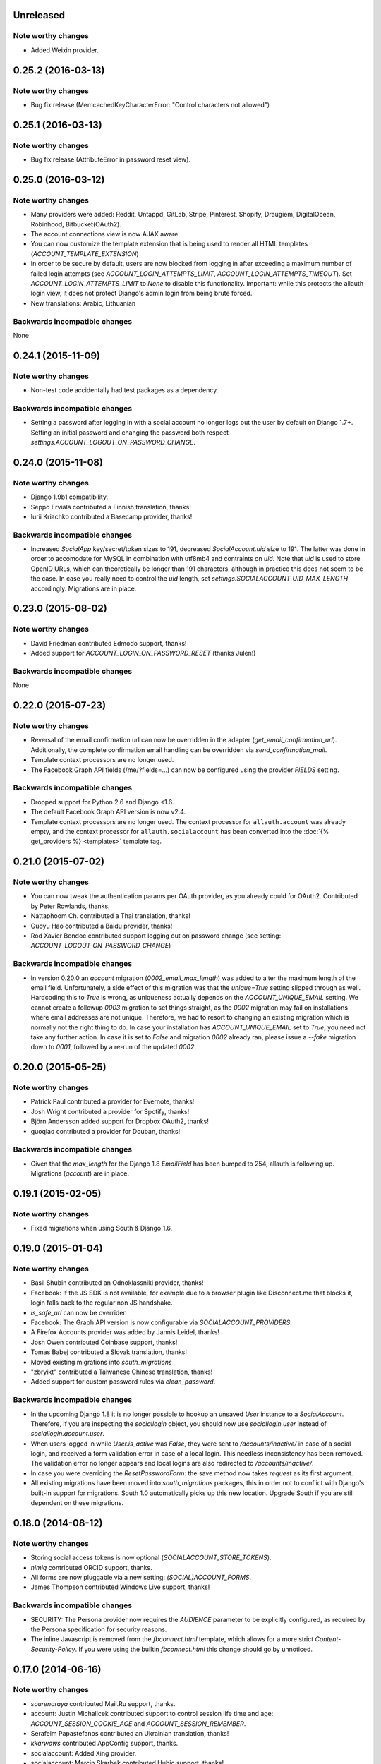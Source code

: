 Unreleased
**********

Note worthy changes
-------------------

- Added Weixin provider.

0.25.2 (2016-03-13)
*******************

Note worthy changes
-------------------

- Bug fix release (MemcachedKeyCharacterError: "Control characters not allowed")


0.25.1 (2016-03-13)
*******************

Note worthy changes
-------------------

- Bug fix release (AttributeError in password reset view).


0.25.0 (2016-03-12)
*******************

Note worthy changes
-------------------

- Many providers were added: Reddit, Untappd, GitLab, Stripe,
  Pinterest, Shopify, Draugiem, DigitalOcean, Robinhood,
  Bitbucket(OAuth2).

- The account connections view is now AJAX aware.

- You can now customize the template extension that is being used to
  render all HTML templates (`ACCOUNT_TEMPLATE_EXTENSION`)

- In order to be secure by default, users are now blocked from logging
  in after exceeding a maximum number of failed login attempts (see
  `ACCOUNT_LOGIN_ATTEMPTS_LIMIT`,
  `ACCOUNT_LOGIN_ATTEMPTS_TIMEOUT`). Set
  `ACCOUNT_LOGIN_ATTEMPTS_LIMIT` to `None` to disable this
  functionality. Important: while this protects the allauth login view, it
  does not protect Django's admin login from being brute forced.

- New translations: Arabic, Lithuanian


Backwards incompatible changes
------------------------------

None


0.24.1 (2015-11-09)
*******************

Note worthy changes
-------------------

- Non-test code accidentally had test packages as a dependency.


Backwards incompatible changes
------------------------------

- Setting a password after logging in with a social account no longer logs out
  the user by default on Django 1.7+. Setting an initial password and changing
  the password both respect `settings.ACCOUNT_LOGOUT_ON_PASSWORD_CHANGE`.


0.24.0 (2015-11-08)
*******************

Note worthy changes
-------------------

- Django 1.9b1 compatibility.

- Seppo Erviälä contributed a Finnish translation, thanks!

- Iurii Kriachko contributed a Basecamp provider, thanks!

Backwards incompatible changes
------------------------------

- Increased `SocialApp` key/secret/token sizes to 191, decreased
  `SocialAccount.uid` size to 191. The latter was done in order to
  accomodate for MySQL in combination with utf8mb4 and contraints on
  `uid`. Note that `uid` is used to store OpenID URLs, which can
  theoretically be longer than 191 characters, although in practice
  this does not seem to be the case. In case you really need to
  control the `uid` length, set `settings.SOCIALACCOUNT_UID_MAX_LENGTH`
  accordingly. Migrations are in place.


0.23.0 (2015-08-02)
*******************

Note worthy changes
-------------------

- David Friedman contributed Edmodo support, thanks!

- Added support for `ACCOUNT_LOGIN_ON_PASSWORD_RESET` (thanks Julen!)


Backwards incompatible changes
------------------------------

None


0.22.0 (2015-07-23)
*******************

Note worthy changes
-------------------

- Reversal of the email confirmation url can now be overridden in
  the adapter (`get_email_confirmation_url`). Additionally, the
  complete confirmation email handling can be overridden via
  `send_confirmation_mail`.

- Template context processors are no longer used.

- The Facebook Graph API fields (/me/?fields=...) can now be
  configured using the provider `FIELDS` setting.


Backwards incompatible changes
------------------------------

- Dropped support for Python 2.6 and Django <1.6.

- The default Facebook Graph API version is now v2.4.

- Template context processors are no longer used. The context
  processor for ``allauth.account`` was already empty, and the context
  processor for ``allauth.socialaccount`` has been converted into the
  :doc:`{% get_providers %} <templates>` template tag.


0.21.0 (2015-07-02)
*******************

Note worthy changes
-------------------

- You can now tweak the authentication params per OAuth provider,
  as you already could for OAuth2. Contributed by Peter Rowlands,
  thanks.

- Nattaphoom Ch. contributed a Thai translation, thanks!

- Guoyu Hao contributed a Baidu provider, thanks!

- Rod Xavier Bondoc contributed support logging out on password
  change (see setting: `ACCOUNT_LOGOUT_ON_PASSWORD_CHANGE`)


Backwards incompatible changes
------------------------------

- In version 0.20.0 an `account` migration (`0002_email_max_length`)
  was added to alter the maximum length of the email
  field. Unfortunately, a side effect of this migration was that the
  `unique=True` setting slipped through as well. Hardcoding this to
  `True` is wrong, as uniqueness actually depends on the
  `ACCOUNT_UNIQUE_EMAIL` setting. We cannot create a followup `0003`
  migration to set things straight, as the `0002` migration may fail
  on installations where email addresses are not unique. Therefore, we
  had to resort to changing an existing migration which is normally
  not the right thing to do. In case your installation has
  `ACCOUNT_UNIQUE_EMAIL` set to `True`, you need not take any further
  action. In case it is set to `False` and migration `0002` already
  ran, please issue a `--fake` migration down to `0001`, followed by a
  re-run of the updated `0002`.


0.20.0 (2015-05-25)
*******************

Note worthy changes
-------------------

- Patrick Paul contributed a provider for Evernote, thanks!

- Josh Wright contributed a provider for Spotify, thanks!

- Björn Andersson added support for Dropbox OAuth2, thanks!

- guoqiao contributed a provider for Douban, thanks!


Backwards incompatible changes
------------------------------

- Given that the `max_length` for the Django 1.8 `EmailField` has been
  bumped to 254, allauth is following up. Migrations (`account`) are
  in place.


0.19.1 (2015-02-05)
*******************

Note worthy changes
-------------------

- Fixed migrations when using South & Django 1.6.


0.19.0 (2015-01-04)
*******************

Note worthy changes
-------------------

- Basil Shubin contributed an Odnoklassniki provider, thanks!

- Facebook: If the JS SDK is not available, for example due to a
  browser plugin like Disconnect.me that blocks it, login falls back
  to the regular non JS handshake.

- `is_safe_url` can now be overriden

- Facebook: The Graph API version is now configurable via
  `SOCIALACCOUNT_PROVIDERS`.

- A Firefox Accounts provider was added by Jannis Leidel, thanks!

- Josh Owen contributed Coinbase support, thanks!

- Tomas Babej contributed a Slovak translation, thanks!

- Moved existing migrations into `south_migrations`

- "zbryikt" contributed a Taiwanese Chinese translation, thanks!

- Added support for custom password rules via `clean_password`.


Backwards incompatible changes
------------------------------

- In the upcoming Django 1.8 it is no longer possible to hookup an
  unsaved `User` instance to a `SocialAccount`. Therefore, if you are
  inspecting the `sociallogin` object, you should now use
  `sociallogin.user` instead of `sociallogin.account.user`.

- When users logged in while `User.is_active` was `False`, they were
  sent to `/accounts/inactive/` in case of a social login, and
  received a form validation error in case of a local login. This
  needless inconsistency has been removed. The validation error no
  longer appears and local logins are also redirected to
  `/accounts/inactive/`.

- In case you were overriding the `ResetPasswordForm`: the save method
  now takes `request` as its first argument.

- All existing migrations have been moved into `south_migrations`
  packages, this in order not to conflict with Django's built-in
  support for migrations. South 1.0 automatically picks up this new
  location. Upgrade South if you are still dependent on these
  migrations.


0.18.0 (2014-08-12)
*******************

Note worthy changes
-------------------

- Storing social access tokens is now optional
  (`SOCIALACCOUNT_STORE_TOKENS`).

- `nimiq` contributed ORCID support, thanks.

- All forms are now pluggable via a new setting:
  `(SOCIAL)ACCOUNT_FORMS`.

- James Thompson contributed Windows Live support, thanks!


Backwards incompatible changes
------------------------------

- SECURITY: The Persona provider now requires the `AUDIENCE` parameter
  to be explicitly configured, as required by the Persona
  specification for security reasons.

- The inline Javascript is removed from the `fbconnect.html` template,
  which allows for a more strict `Content-Security-Policy`. If you
  were using the builtin `fbconnect.html` this change should go by
  unnoticed.


0.17.0 (2014-06-16)
*******************

Note worthy changes
-------------------

- `sourenaraya` contributed Mail.Ru support, thanks.

- account: Justin Michalicek contributed support to control
  session life time and age: `ACCOUNT_SESSION_COOKIE_AGE` and
  `ACCOUNT_SESSION_REMEMBER`.

- Serafeim Papastefanos contributed an Ukrainian translation,
  thanks!

- `kkarwows` contributed AppConfig support, thanks.

- socialaccount: Added Xing provider.

- socialaccount: Marcin Skarbek contributed Hubic support, thanks!

- Volodymyr Yatsyk contributed an Ukrainian translation, thanks!

- `joke2k` contributed an Italian translation, thanks!

- socialaccount: All providers now support the `VERIFIED_EMAIL`
  property have e-mail addresses forced to be interpreted as
  verified.


Backwards incompatible changes
------------------------------

None


0.16.1 (2014-03-12)
*******************

Note worthy changes
-------------------

- Facebook login via Javascript was broken if `auth_type` was not
  set to `reauthenticate`, fixed.
- Support for hooking up a callback when `FB.init()` is ready
  (`allauth.facebook.onInit`)

Backwards incompatible changes
------------------------------

None


0.16.0 (2014-03-10)
*******************

Note worthy changes
-------------------

- Nariman Gharib contributed a Persian translation, thanks!

- The custom signup form `save` has been deprecated in favour of a
  `def signup(request, user)` method.

- Facebook reauthentication now uses an `auth_nonce`.

- Added a new option `ACCOUNT_LOGIN_ON_EMAIL_CONFIRMATION`, to
  indicate whether or not e-mail confirmation is to automatically
  log in.

- socialaccount: Added Bitbucket provider.

- Jack Shedd contributed Tumblr support, thanks!

- Romanos Tsouroplis contributed Foursquare support, thanks!

- "excessivedemon" contributed Flickr support, thanks!

- Luis Diego García contributed Amazon and Paypal support, thanks!

- Stuart Ross contributed LinkedIn OAuth 2.0 support, thanks!


Backwards incompatible changes
------------------------------

- Previously, the `save(user)` was called on the custom signup form.
  However, this shadowed the existing `save` method in case a model
  form was used. To avoid confusion, the `save` method has been
  deprecated in favour of a `def signup(request, user)` method.

- The Amazon provider requires more space for `token_secret`, so the
  maximum length restriction has been dropped. Migrations are in
  place.


0.15.0 (2013-12-01)
*******************

Note worthy changes
-------------------

- socialaccount: Added `is_auto_signup_allowed` to social account
  adapter.

- facebook: Added a new setting: VERIFIED_EMAIL.

- socialaccount: a collision on e-mail address when you sign up
  using a third party social account is now more clearly explained:
  "An account already exists with this e-mail address.  Please sign
  in to that account first, then connect your Google account".

- account: You are now automatically logged in after confirming
  your e-mail address during sign up.

- account: The `/accounts/login/` view now supports AJAX requests.

- facebook: The fbconnect.js script is now more pluggable.

- socialaccount: Markus Kaiserswerth contributed a Feedly
  provider, thanks!

- socialaccount: Dropped django-avatar support.

- openid: First, last and full name are now also queried together
  with the e-mail address. Thanks, @andrvb.

- openid: Compatibility fix for Django 1.6 (JSON serializer).

- account: Added support for `ACCOUNT_CONFIRM_EMAIL_ON_GET`.


Backwards incompatible changes
------------------------------

- Instead of directly rendering and returning a template, logging in
  while the account is inactive or not yet confirmed now redirects to
  two new views: `/accounts/inactive/` respectively
  `/accounts/confirm-email/`.

- The `account/verification_sent.html` template no longer receives the
  e-mail address in the context (`email`). Note that a message
  containing that e-mail address is still emitted using the messages
  framework.

- The `/accounts/confirm_email/key/` view has been
  renamed to `/accounts/confirm-email/` (human friendlier). Redirects
  are in place to handle old still pending confirmations.

- Built-in support for django-avatar has been removed. Offering such
  functionality means making choices which may not be valid for
  everyone. For example, allauth was downloading the image (which can
  take some time, or even block) in the context of the login, whereas
  a better place might be some celery background job. Additionally, in
  case of an error it simply ignored this. How about retries et al?
  Also, do you want to copy the avatar once at sign up, or do you want
  to update on each login? All in all, this functionality goes way
  beyond authentication and should be addressed elsewhere, beyond
  allauth scope. The original code has been preserved here so that you
  can easily reinstate it in your own project:
  https://gist.github.com/pennersr/7571752


0.14.2 (2013-11-16)
*******************

Note worthy changes
-------------------

- Compatibility fix for logging in with Django 1.6.

- Maksim Rukomoynikov contributed a Russian translation, thanks!


Backwards incompatible changes
------------------------------

- In case you were using the internal method
  `generate_unique_username`, note that its signature has changed. It
  now takes a list of candidates to base the username on.


0.14.1 (2013-10-28)
*******************

Note worthy changes
-------------------

- PyPi did not render the README.rst properly.


Backwards incompatible changes
------------------------------

None


0.14.0 (2013-10-28)
*******************

Note worthy changes
-------------------

- Stuart Ross contributed AngelList support, thanks!

- LinkedIn: profile fields that are to be fetched are now
  configurable (`PROFILE_FIELDS` provider-level setting).

- Udi Oron contributed a Hebrew translation, thanks!

- Add setting `ACCOUNT_DEFAULT_HTTP_PROTOCOL` (HTTPS support).

- George Whewell contributed Instagram support, thanks!

- Refactored adapter methods relating to creating and populating
  `User` instances.

- User creation methods in the `Default(Social)AccountAdapter` now
  have access to the `request`.


Backwards incompatible changes
------------------------------

- The `socialaccount/account_inactive.html` template has been
  moved to `account/account_inactive.html`.

- The adapter API for creating and populating users has been
  overhauled. As a result, the `populate_new_user` adapter methods
  have disappeared. Please refer to the section on "Creating and
  Populating User Instances" for more information.


0.13.0 (2013-08-31)
*******************

Note worthy changes
-------------------

- Koichi Harakawa contributed a Japanese translation, thanks!

- Added `is_open_for_signup` to DefaultSocialAccountAdapter.

- Added VK provider support.

- Marcin Spoczynski contributed a Polish translation, thanks!

- All views are now class-based.

- `django.contrib.messages` is now optional.

- "jresins" contributed a simplified Chinese, thanks!


Backwards incompatible changes
------------------------------

- The password reset from key success response now redirects to a
  "done" view (`/accounts/password/reset/key/done/`). This view has
  its own `account/password_reset_from_key_done.html` template. In
  previous versions, the success template was intertwined with the
  `account/password_reset_from_key.html` template.


0.12.0 (2013-07-01)
*******************

Note worthy changes
-------------------

- Added support for re-authenticated (forced prompt) by means of a
  new `action="reauthenticate"` parameter to the `{%
  provider_login_url %}`

- Roberto Novaes contributed a Brazilian Portuguese translation,
  thanks!

- Daniel Eriksson contributed a Swedish translation, thanks!

- You can now logout from both allauth and Facebook via a
  Javascript helper: `window.allauth.facebook.logout()`.

- Connecting a social account is now a flow that needs to be
  explicitly triggered, by means of a `process="connect"` parameter
  that can be passed along to the `{% provider_login_url %}`, or a
  `process=connect` GET parameter.

- Tomas Marcik contributed a Czech translation, thanks!


Backwards incompatible changes
------------------------------

- The `{% provider_login_url %}` tag now takes an optional process
  parameter that indicates how to process the social login. As a
  result, if you include the template
  `socialaccount/snippets/provider_list.html` from your own overriden
  `socialaccount/connections.html` template, you now need to pass
  along the process parameter as follows:
  `{% include "socialaccount/snippets/provider_list.html" with process="connect" %}`.

- Instead of inlining the required Facebook SDK Javascript wrapper
  code into the HTML, it now resides into its own .js file (served
  with `{% static %}`). If you were using the builtin `fbconnect.html`
  this change should go by unnoticed.


0.11.1 (2013-06-04)
*******************

Note worthy changes
-------------------

- Released (due to issue in disconnecting social accounts).

Backwards incompatible changes
------------------------------

None


0.11.0 (2013-06-02)
*******************

Note worthy changes
-------------------

- Moved logic whether or not a social account can be disconnected
  to the `SocialAccountAdapter` (`validate_disconnect`).

- Added `social_account_removed` signal.

- Implemented CSRF protection
  (http://tools.ietf.org/html/draft-ietf-oauth-v2-30#section-10.12).

- The `user_logged_in` signal now optionally receives a
  `sociallogin` parameter, in case of a social login.

- Added `social_account_added` (contributed by orblivion, thanks).

- Hatem Nassrat contributed Bitly support, thanks!

- Bojan Mihelac contributed a Croatian translation, thanks!

- Messages (as in `django.contrib.messages`) are now configurable
  through templates.
- Added support for differentiating e-mail handling (verification,
  required) between local and social accounts:
  `SOCIALACCOUNT_EMAIL_REQUIRED` and
  `SOCIALACCOUNT_EMAIL_VERIFICATION`.


Backwards incompatible changes
------------------------------

None


0.10.1 (2013-04-16)
*******************

Note worthy changes
-------------------

- Cleaning of `username` can now be overriden via
  `DefaultAccountAdapter.clean_username`

- Fixed potential error (`assert`) when connecting social
  accounts.

- Added support for custom username handling in case of custom
  user models (`ACCOUNT_USER_MODEL_USERNAME_FIELD`).


Backwards incompatible changes
------------------------------

None


0.10.0 (2013-04-12)
*******************

Note worthy changes
-------------------

- Chris Davis contributed Vimeo support, thanks!

- Added support for overriding the URL to return to after
  connecting a social account
  (`allauth.socialaccount.adapter.DefaultSocialAccountAdapter.get_connect_redirect_url`).

- Python 3 is now supported!

- Dropped dependency on (unmaintained?) oauth2 package, in favor
  of requests-oauthlib.

- account: E-mail confirmation mails generated at signup can now
  be differentiated from regular e-mail confirmation mails by
  placing e.g. a welcome message into the
  `account/email/email_confirmation_signup*` templates. Thanks to
  Sam Solomon for the patch.

- account: Moved User instance creation to adapter so that e.g.
  username generation can be influenced. Thanks to John Bazik for
  the patch.

- Robert Balfre contributed Dropbox support, thanks!

- socialaccount: Added support for Weibo.

- account: Added support for sending HTML e-mail. Add
  `*_message.html` templates and they will be automatically picked
  up.

- Added support for passing along extra parameters to the OAuth2
  authentication calls, such as `access_type` (Google) or
  `auth_type` (Facebook).
- Both the login and signup view now immediately redirect to the
  login redirect url in case the user was already authenticated.

- Added support for closing down signups in a pluggable fashion,
  making it easy to hookup your own invitation handling mechanism.

- Added support for passing along extra parameters to the
  `FB.login` API call.


Backwards incompatible changes
------------------------------

- Logout no longer happens on GET request. Refer to the `LogoutView`
  documentation for more background information. Logging out on GET
  can be restored by the setting `ACCOUNT_LOGOUT_ON_GET`. Furthermore,
  after logging out you are now redirected to
  `ACCOUNT_LOGOUT_REDIRECT_URL` instead of rendering the
  `account/logout.html` template.

- `LOGIN_REDIRECT_URLNAME` is now deprecated. Django 1.5 accepts both
  URL names and URLs for `LOGIN_REDIRECT_URL`, so we do so as well.

- `DefaultAccountAdapter.stash_email_verified` is now named
  `stash_verified_email`.

- Django 1.4.3 is now the minimal requirement.

- Dropped dependency on (unmaintained?) oauth2 package, in favor of
  requests-oauthlib. So you will need to update your (virtual)
  environment accordingly.

- We noticed a very rare bug that affects end users who add Google
  social login to existing accounts. The symptom is you end up with
  users who have multiple primary email addresses which conflicts
  with assumptions made by the code. In addition to fixing the code
  that allowed duplicates to occur, there is a managegement command
  you can run if you think this effects you (and if it doesn't effect
  you there is no harm in running it anyways if you are unsure):

  - `python manage.py account_unsetmultipleprimaryemails`

    - Will silently remove primary flags for email addresses that
      aren't the same as `user.email`.

    - If no primary `EmailAddress` is `user.email` it will pick one
      at random and print a warning.

- The expiry time, if any, is now stored in a new column
  `SocialToken.expires_at`. Migrations are in place.

- Furthermore, Facebook started returning longer tokens, so the
  maximum token length was increased. Again, migrations are in place.

- Login and signup views have been turned into class-based views.

- The template variable `facebook_perms` is no longer passed to the
  "facebook/fbconnect.html" template. Instead, `fb_login_options`
  containing all options is passed.


0.9.0 (2013-01-30)
******************

Note worthy changes
-------------------

- account: `user_signed_up` signal now emits an optional
  `sociallogin` parameter so that receivers can easily differentiate
  between local and social signups.

- account: Added `email_removed` signal.

- socialaccount: Populating of User model fields is now
  centralized in the adapter, splitting up `name` into `first_name`
  and `last_name` if these were not individually available.

- Ahmet Emre Aladağ contributed a Turkish translation, thanks!

- socialaccount: Added SocialAccountAdapter hook to allow for
  intervention in social logins.

- google: support for Google's `verified_email` flag to determine
  whether or not to send confirmation e-mails.

- Fábio Santos contributed a Portugese translation, thanks!

- socialaccount: Added support for Stack Exchange.

- socialaccount: Added `get_social_accounts` template tag.

- account: Default URL to redirect to after login can now be
  overriden via the adapter, both for login and e-mail confirmation
  redirects.


Backwards incompatible changes
------------------------------

- `requests` is now a dependency (dropped `httplib2`).

- Added a new column `SocialApp.client_id`. The value of `key` needs
  to be moved to the new `client_id` column. The `key` column is
  required for Stack Exchange. Migrations are in place to handle all
  of this automatically.


0.8.3 (2012-12-06)
******************

Note worthy changes
-------------------

- Markus Thielen contributed a German translation, thanks!

- The `site` foreign key from `SocialApp` to `Site` has been replaced
  by a `ManyToManyField`. Many apps can be used across multiple domains
  (Facebook cannot).

- account: Added adapter class for increased pluggability. Added
  hook for 3rd party invitation system to by pass e-mail
  verification (`stash_email_verified`). Moved sending of mail to
  adapter.

- account: Added option to completely disable e-mail verification
  during signup.


Backwards incompatible changes
------------------------------

- The `ACCOUNT_EMAIL_VERIFICATION` setting is no longer a boolean
  based setting. Use a string value of "none", "optional" or
  "mandatory" instead.

- The template "account/password_reset_key_message.txt" has been moved
  to "account/email/password_reset_key_message.txt". The subject of
  the message has been moved into a template
  ("account/email/password_reset_key_subject.txt").

- The `site` foreign key from `SocialApp` to `Site` has been replaced
  by a `ManyToManyField`. Many apps can be used across multiple
  domains (Facebook cannot).


0.8.2 (2012-10-10)
******************

Note worthy changes
-------------------

- Twitter: Login was broken due to change at in URLs at Twitter,
  fixed.

- LinkedIn: Added support for passing along the OAuth scope.

- account: Improved e-mail confirmation error handling, no more
  confusing 404s.

- account: Aldiantoro Nugroho contributed support for a new
  setting: ACCOUNT_USERNAME_MIN_LENGTH

- socialaccount: Added preliminary support for Mozilla Persona.

- account: Sam Solomon added various signals for email and
  password related changes.

- account: Usernames may now contain @, +, . and - characters.


Backwards incompatible changes
------------------------------

- Dropped support for `CONTACT_EMAIL` from the `account` template
  context processor. It was never documented and only used in the
  templates as an example -- there is no need to pollute the `allauth`
  settings with that. If your templates rely on it then you will have
  to put it in a context processor yourself.


0.8.1 (2012-09-03)
******************

Note worthy changes
-------------------

- Python 2.6.2 compatibility issue, fixed.

- The example project was unintentionally packaged, fixed.


Backwards incompatible changes
------------------------------

None


0.8.0 (2012-09-01)
******************

Note worthy changes
-------------------

- account: Dropped dependency on the emailconfirmation app,
  integrating its functionality into the account app. This change is
  of major impact, please refer to the documentation on how to
  upgrade.

- account: Documented ACCOUNT_USERNAME_REQUIRED. This is actually
  not a new setting, but it somehow got overlooked in the
  documentation.

- account/socialaccount: Dropped the _tags postfix from the
  template tag libraries. Simply use {% load account %} and {% load
  socialaccount %}.

- Added signup and social login signals.

- SoundCloud: Rabi Alam contributed a SoundCloud provider, thanks!

- account: Sam Solomon cleaned up the e-mail management view:
  added proper redirect after POSTs, prevent deletion of primary
  e-mail. Thanks.

- account: When signing up, instead of generating a completely
  random username a more sensible username is automatically derived
  from first/last name or e-mail.


Backwards incompatible changes
------------------------------

- `allauth` now depends on Django 1.4 or higher.

- Major impact: dropped dependency on the `emailconfirmation` app, as
  this project is clearly left unmaintained. Important tickets such
  as https://github.com/pinax/django-email-confirmation/pull/5 are not
  being addressed. All models and related functionality have been
  directly integrated into the `allauth.account` app. When upgrading
  take care of the following:

  - The `emailconfirmation` setting `EMAIL_CONFIRMATION_DAYS` has been
    replaced by `ACCOUNT_EMAIL_CONFIRMATION_EXPIRE_DAYS`.

  - Instead of directly confirming the e-mail address upon the GET
    request the confirmation is now processed as part of an explicit
    POST. Therefore, a new template `account/email_confirm.html` must
    be setup.

  - Existing `emailconfirmation` data should be migrated to the new
    tables. For this purpose a special management command is
    available: `python manage.py
    account_emailconfirmationmigration`. This command does not drop
    the old `emailconfirmation` tables -- you will have to do this
    manually yourself. Why not use South? EmailAddress uniqueness
    depends on the configuration (`ACCOUNT_UNIQUE_EMAIL`), South does
    not handle settings dependent database models.

- `{% load account_tags %}` is deprecated, simply use: `{% load account %}`

- `{% load socialaccount_tags %}` is deprecated, simply use:
  `{% load socialaccount %}`


0.7.0 (2012-07-18)
******************

Note worthy changes
-------------------

- Facebook: Facundo Gaich contributed support for dynamically
  deriving the Facebook locale from the Django locale, thanks!.

- OAuth: All OAuth/OAuth2 tokens are now consistently stored
  across the board. Cleaned up OAuth flow removing superfluous
  redirect.

- Facebook: Dropped Facebook SDK dependency.

- socialaccount: DRY focused refactoring of social login.

- socialaccount: Added support for Google OAuth2 and Facebook
  OAuth2. Fixed GitHub.

- account: Added verified_email_required decorator.

- socialaccount: When signing up, user.first/last_name where
  always taken from the provider signup data, even when a custom
  signup form was in place that offered user inputs for editting
  these fields. Fixed.


Backwards incompatible changes
------------------------------

None


0.6.0 (2012-06-20)
******************

Note worthy changes
-------------------

- account: Added ACCOUNT_USER_DISPLAY to render a user name
  without making assumptions on how the user is represented.

- allauth, socialaccount: Removed the last remaining bits of
  hardcodedness with respect to the enabled social authentication
  providers.

- account: Added ACCOUNT_AUTHENTICATION_METHOD setting, supporting
  login by username, e-mail or both.


Backwards incompatible changes
------------------------------

- The `ACCOUNT_EMAIL_AUTHENTICATION` setting has been dropped in favor
  of `ACCOUNT_AUTHENTICATION_METHOD`.

- The login form field is now always named `login`. This used to by
  either `username` or `email`, depending on the authentication
  method. If needed, update your templates accordingly.

- The `allauth` template tags (containing template tags for
  OpenID, Twitter and Facebook) have been removed. Use the
  `socialaccount` template tags instead (specifically: `{% provider_login_url
  ... %}`).

- The `allauth.context_processors.allauth` context processor has been
  removed, in favor of
  `allauth.socialaccount.context_processors.socialaccount`. In doing
  so, all hardcodedness with respect to providers (e.g
  `allauth.facebook_enabled`) has been removed.


0.5.0 (2012-06-08)
******************

Note worthy changes
-------------------

- account: Added setting ACCOUNT_PASSWORD_MIN_LENGTH for
  specifying the minimum password length.

- socialaccount: Added generic OAuth2 support. Added GitHub
  support as proof of concept.

- socialaccount: More refactoring: generic provider & OAuth
  consumer approach. Added LinkedIn support to test this approach.

- socialaccount: Introduced generic models for storing social
  apps, accounts and tokens in a central and consistent manner,
  making way for adding support for more account providers. Note:
  there is more refactoring to be done -- this first step only
  focuses on the database models.

- account: E-mail confirmation mails are now automatically resent
  whenever a user attempts to login with an unverified e-mail
  address (if ACCOUNT_EMAIL_VERIFICATION=True).


Backwards incompatible changes
------------------------------

- Upgrade your `settings.INSTALLED_APPS`: Replace `allauth.<provider>`
  (where provider is one of `twitter`, `facebook` or `openid`) with
  `allauth.socialaccount.providers.<provider>`

- All provider related models (`FacebookAccount`, `FacebookApp`,
  `TwitterAccount`, `TwitterApp`, `OpenIDAccount`) have been unified
  into generic `SocialApp` and `SocialAccount` models. South migrations
  are in place to move the data over to the new models, after which
  the original tables are dropped. Therefore, be sure to run migrate
  using South.


0.4.0 (2012-03-25)
******************

Note worthy changes
-------------------

- account: The render_value parameter of all PasswordInput fields
  used can now be configured via a setting.

- account: Added support for prefixing the subject of sent emails.

- account: Added support for a plugging in a custom signup form
  used for additional questions to ask during signup.

- account: `is_active` is no longer used to keep users with an
  unverified e-mail address from loging in.

- Dropping uniform dependency. Moved uniform templates into
  example project.


Backwards incompatible changes
------------------------------

None


0.3.0 (2012-01-19)
******************

Note worthy changes
-------------------

- The e-mail authentication backend now attempts to use the
  'username' parameter as an e-mail address. This is needed to
  properly integrate with other apps invoking authenticate.

- SmileyChris contributed support for automatically generating a
  user name at signup when `ACCOUNT_USERNAME_REQUIRED` is set to
  False.

- Vuong Nguyen contributed support for (optionally) asking for the
  password just once during signup
  (`ACCOUNT_SIGNUP_PASSWORD_VERIFICATION`).

- The Twitter oauth sequence now respects the "oauth_callback"
  parameter instead of defaulting to the callback URL
  configured at Twitter.

- Pass along `?next=` parameter between login and signup views.

- Added Dutch translation.

- Added template tags for pointing to social login URLs. These
  tags automatically pass along any `?next=`
  parameter. Additionally, added an overall allauth_tags that
  gracefully degrades when e.g. allauth.facebook is not installed.

- Pass along next URL, if any, at `/accounts/social/signup/`.

- Duplicate email address handling could throw a
  MultipleObjectsReturned exception, fixed.

- Removed separate social account login view, in favour of having
  a single unified login view including both forms of login.

- Added support for passing along a next URL parameter to
  Facebook, OpenID logins.

- Added support for django-avatar, copying the Twitter profile
  image locally on signup.

- `allauth/account/forms.py` (`BaseSignupForm.clean_email`): With
  `ACCOUNT_EMAIL_REQUIRED=False`, empty email addresses were
  considered duplicates. Fixed.

- The existing migrations for allauth.openid were not compatible
  with MySQL due to the use of an URLField with max_length above
  255. The issue has now been addressed but unfortunately at the
  cost of the existing migrations for this app. Existing
  installations will have to be dealt with manually (altering the
  "identity" column of OpenIDAccount, deleting ghost migrations).

Backwards incompatible changes
------------------------------

- None
